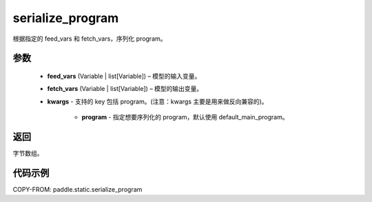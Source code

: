 .. _cn_api_paddle_static_serialize_program:

serialize_program
-------------------------------


.. py:function:: paddle.static.serialize_program(feed_vars, fetch_vars, **kwargs)




根据指定的 feed_vars 和 fetch_vars，序列化 program。

参数
::::::::::::

  - **feed_vars** (Variable | list[Variable]) – 模型的输入变量。
  - **fetch_vars** (Variable | list[Variable]) – 模型的输出变量。
  - **kwargs** - 支持的 key 包括 program。(注意：kwargs 主要是用来做反向兼容的)。

      - **program** - 指定想要序列化的 program，默认使用 default_main_program。

返回
::::::::::::
字节数组。


代码示例
::::::::::::

COPY-FROM: paddle.static.serialize_program
